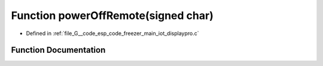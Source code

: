 .. _exhale_function_displaypro_8c_1a181df39f80c1beb9d107d77de8cdabea:

Function powerOffRemote(signed char)
====================================

- Defined in :ref:`file_G__code_esp_code_freezer_main_iot_displaypro.c`


Function Documentation
----------------------


.. doxygenfunction:: powerOffRemote(signed char)
